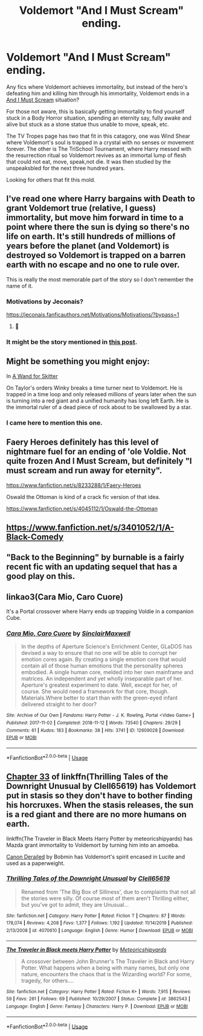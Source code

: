 #+TITLE: Voldemort "And I Must Scream" ending.

* Voldemort "And I Must Scream" ending.
:PROPERTIES:
:Author: StarDolph
:Score: 25
:DateUnix: 1594287893.0
:DateShort: 2020-Jul-09
:FlairText: Request
:END:
Any fics where Voldemort achieves immortality, but instead of the hero's defeating him and killing him through his immortality, Voldemort ends in a [[https://tvtropes.org/pmwiki/pmwiki.php/Main/AndIMustScream][And I Must Scream]] situation?

For those not aware, this is basically getting immortality to find yourself stuck in a Body Horror situation, spending an eternity say, fully awake and alive but stuck as a stone statue thus unable to move, speak, etc.

The TV Tropes page has two that fit in this catagory, one was Wind Shear where Voldemort's soul is trapped in a crystal with no senses or movement forever. The other is The TriSchool Tournament, where Harry messed with the resurrection ritual so Voldemort revives as an immortal lump of flesh that could not eat, move, speak,not die. It was then studied by the unspeaksbled for the next three hundred years.

Looking for others that fit this mold.


** I've read one where Harry bargains with Death to grant Voldemort true (relative, I guess) immortality, but move him forward in time to a point where there the sun is dying so there's no life on earth. It's still hundreds of millions of years before the planet (and Voldemort) is destroyed so Voldemort is trapped on a barren earth with no escape and no one to rule over.

This is really the most memorable part of the story so I don't remember the name of it.
:PROPERTIES:
:Author: jeffala
:Score: 7
:DateUnix: 1594324322.0
:DateShort: 2020-Jul-10
:END:

*** Motivations by Jeconais?

[[https://jeconais.fanficauthors.net/Motivations/Motivations/?bypass=1]]
:PROPERTIES:
:Author: RoboticWizardLizard
:Score: 3
:DateUnix: 1594345309.0
:DateShort: 2020-Jul-10
:END:

**** 🍪
:PROPERTIES:
:Author: jeffala
:Score: 2
:DateUnix: 1594348414.0
:DateShort: 2020-Jul-10
:END:


*** It might be the story mentioned in [[https://www.reddit.com/r/HPfanfiction/comments/ho0ai1/voldemort_and_i_must_scream_ending/fxgluie/][this post]].
:PROPERTIES:
:Author: tribblite
:Score: 2
:DateUnix: 1594328164.0
:DateShort: 2020-Jul-10
:END:


** Might be something you might enjoy:

In [[https://m.fanfiction.net/s/13220537/1/A-Wand-for-Skitter][A Wand for Skitter]]

On Taylor's orders Winky breaks a time turner next to Voldemort. He is trapped in a time loop and only released millions of years later when the sun is turning into a red giant and a unified humanity has long left Earth. He is the immortal ruler of a dead piece of rock about to be swallowed by a star.
:PROPERTIES:
:Author: SimurghXTattletale
:Score: 7
:DateUnix: 1594327068.0
:DateShort: 2020-Jul-10
:END:

*** I came here to mention this one.
:PROPERTIES:
:Author: wille179
:Score: 2
:DateUnix: 1594327127.0
:DateShort: 2020-Jul-10
:END:


** Faery Heroes definitely has this level of nightmare fuel for an ending of 'ole Voldie. Not quite frozen And I Must Scream, but definitely "I must scream and run away for eternity".

[[https://www.fanfiction.net/s/8233288/1/Faery-Heroes]]

Oswald the Ottoman is kind of a crack fic version of that idea.

[[https://www.fanfiction.net/s/4045112/1/Oswald-the-Ottoman]]
:PROPERTIES:
:Author: Avalon1632
:Score: 4
:DateUnix: 1594289202.0
:DateShort: 2020-Jul-09
:END:


** [[https://www.fanfiction.net/s/3401052/1/A-Black-Comedy]]
:PROPERTIES:
:Author: Impossible-Poetry
:Score: 3
:DateUnix: 1594316557.0
:DateShort: 2020-Jul-09
:END:


** "Back to the Beginning" by burnable is a fairly recent fic with an updating sequel that has a good play on this.
:PROPERTIES:
:Author: Solo_is_my_copliot
:Score: 1
:DateUnix: 1594339960.0
:DateShort: 2020-Jul-10
:END:


** linkao3(Cara Mio, Caro Cuore)

It's a Portal crossover where Harry ends up trapping Voldie in a companion Cube.
:PROPERTIES:
:Author: mysteryrouge
:Score: 1
:DateUnix: 1594354135.0
:DateShort: 2020-Jul-10
:END:

*** [[https://archiveofourown.org/works/12609028][*/Cara Mio, Caro Cuore/*]] by [[https://www.archiveofourown.org/users/SinclairMaxwell/pseuds/SinclairMaxwell][/SinclairMaxwell/]]

#+begin_quote
  In the depths of Aperture Science's Enrichment Center, GLaDOS has devised a way to ensure that no one will be able to corrupt her emotion cores again. By creating a single emotion core that would contain all of those human emotions that the personality spheres embodied. A single human core, melded into her own mainframe and matrices. An independent and yet wholly inseparable part of her. Aperture's greatest experiment to date. Well, except for her, of course. She would need a framework for that core, though. Materials.Where better to start than with the green-eyed infant delivered straight to her door?
#+end_quote

^{/Site/:} ^{Archive} ^{of} ^{Our} ^{Own} ^{*|*} ^{/Fandoms/:} ^{Harry} ^{Potter} ^{-} ^{J.} ^{K.} ^{Rowling,} ^{Portal} ^{<Video} ^{Game>} ^{*|*} ^{/Published/:} ^{2017-11-02} ^{*|*} ^{/Completed/:} ^{2018-11-12} ^{*|*} ^{/Words/:} ^{73540} ^{*|*} ^{/Chapters/:} ^{29/29} ^{*|*} ^{/Comments/:} ^{61} ^{*|*} ^{/Kudos/:} ^{183} ^{*|*} ^{/Bookmarks/:} ^{38} ^{*|*} ^{/Hits/:} ^{3741} ^{*|*} ^{/ID/:} ^{12609028} ^{*|*} ^{/Download/:} ^{[[https://archiveofourown.org/downloads/12609028/Cara%20Mio%20Caro%20Cuore.epub?updated_at=1542001218][EPUB]]} ^{or} ^{[[https://archiveofourown.org/downloads/12609028/Cara%20Mio%20Caro%20Cuore.mobi?updated_at=1542001218][MOBI]]}

--------------

*FanfictionBot*^{2.0.0-beta} | [[https://github.com/tusing/reddit-ffn-bot/wiki/Usage][Usage]]
:PROPERTIES:
:Author: FanfictionBot
:Score: 1
:DateUnix: 1594354177.0
:DateShort: 2020-Jul-10
:END:


** [[https://www.fanfiction.net/s/4070610/33/Thrilling-Tales-of-the-Downright-Unusual][Chapter 33]] of linkffn(Thrilling Tales of the Downright Unusual by Clell65619) has Voldemort put in stasis so they don't have to bother finding his horcruxes. When the stasis releases, the sun is a red giant and there are no more humans on earth.

linkffn(The Traveler in Black Meets Harry Potter by meteoricshipyards) has Mazda grant immortality to Voldemort by turning him into an amoeba.

[[https://bobmin.fanficauthors.net/Canon_Derailed/Chapter_1/][Canon Derailed]] by Bobmin has Voldemort's spirit encased in Lucite and used as a paperweight.
:PROPERTIES:
:Author: steve_wheeler
:Score: 1
:DateUnix: 1594439777.0
:DateShort: 2020-Jul-11
:END:

*** [[https://www.fanfiction.net/s/4070610/1/][*/Thrilling Tales of the Downright Unusual/*]] by [[https://www.fanfiction.net/u/1298529/Clell65619][/Clell65619/]]

#+begin_quote
  Renamed from 'The Big Box of Silliness', due to complaints that not all the stories were silly. Of course most of them aren't Thrilling either, but you've got to admit, they are Unusual...
#+end_quote

^{/Site/:} ^{fanfiction.net} ^{*|*} ^{/Category/:} ^{Harry} ^{Potter} ^{*|*} ^{/Rated/:} ^{Fiction} ^{T} ^{*|*} ^{/Chapters/:} ^{87} ^{*|*} ^{/Words/:} ^{178,074} ^{*|*} ^{/Reviews/:} ^{4,208} ^{*|*} ^{/Favs/:} ^{1,377} ^{*|*} ^{/Follows/:} ^{1,192} ^{*|*} ^{/Updated/:} ^{11/14/2019} ^{*|*} ^{/Published/:} ^{2/13/2008} ^{*|*} ^{/id/:} ^{4070610} ^{*|*} ^{/Language/:} ^{English} ^{*|*} ^{/Genre/:} ^{Humor} ^{*|*} ^{/Download/:} ^{[[http://www.ff2ebook.com/old/ffn-bot/index.php?id=4070610&source=ff&filetype=epub][EPUB]]} ^{or} ^{[[http://www.ff2ebook.com/old/ffn-bot/index.php?id=4070610&source=ff&filetype=mobi][MOBI]]}

--------------

[[https://www.fanfiction.net/s/3862543/1/][*/The Traveler in Black meets Harry Potter/*]] by [[https://www.fanfiction.net/u/897648/Meteoricshipyards][/Meteoricshipyards/]]

#+begin_quote
  A crossover between John Brunner's The Traveler in Black and Harry Potter. What happens when a being with many names, but only one nature, encounters the chaos that is the Wizarding world? For some, tragedy, for others....
#+end_quote

^{/Site/:} ^{fanfiction.net} ^{*|*} ^{/Category/:} ^{Harry} ^{Potter} ^{*|*} ^{/Rated/:} ^{Fiction} ^{K+} ^{*|*} ^{/Words/:} ^{7,915} ^{*|*} ^{/Reviews/:} ^{59} ^{*|*} ^{/Favs/:} ^{261} ^{*|*} ^{/Follows/:} ^{69} ^{*|*} ^{/Published/:} ^{10/29/2007} ^{*|*} ^{/Status/:} ^{Complete} ^{*|*} ^{/id/:} ^{3862543} ^{*|*} ^{/Language/:} ^{English} ^{*|*} ^{/Genre/:} ^{Fantasy} ^{*|*} ^{/Characters/:} ^{Harry} ^{P.} ^{*|*} ^{/Download/:} ^{[[http://www.ff2ebook.com/old/ffn-bot/index.php?id=3862543&source=ff&filetype=epub][EPUB]]} ^{or} ^{[[http://www.ff2ebook.com/old/ffn-bot/index.php?id=3862543&source=ff&filetype=mobi][MOBI]]}

--------------

*FanfictionBot*^{2.0.0-beta} | [[https://github.com/tusing/reddit-ffn-bot/wiki/Usage][Usage]]
:PROPERTIES:
:Author: FanfictionBot
:Score: 1
:DateUnix: 1594439825.0
:DateShort: 2020-Jul-11
:END:
